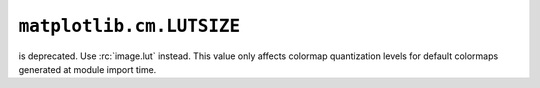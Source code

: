 ``matplotlib.cm.LUTSIZE``
~~~~~~~~~~~~~~~~~~~~~~~~~
is deprecated. Use :rc:`image.lut` instead. This value only affects colormap
quantization levels for default colormaps generated at module import time.
